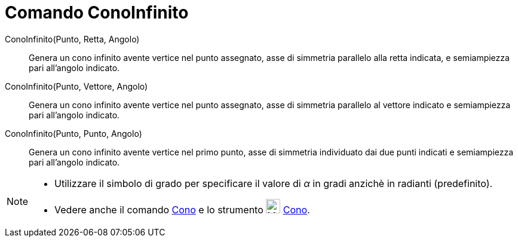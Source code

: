 = Comando ConoInfinito

ConoInfinito(Punto, Retta, Angolo)::
  Genera un cono infinito avente vertice nel punto assegnato, asse di simmetria parallelo alla retta indicata, e
  semiampiezza pari all'angolo indicato.

ConoInfinito(Punto, Vettore, Angolo)::
  Genera un cono infinito avente vertice nel punto assegnato, asse di simmetria parallelo al vettore indicato e
  semiampiezza pari all'angolo indicato.

ConoInfinito(Punto, Punto, Angolo)::
  Genera un cono infinito avente vertice nel primo punto, asse di simmetria individuato dai due punti indicati e
  semiampiezza pari all'angolo indicato.

[NOTE]
====

* Utilizzare il simbolo di grado per specificare il valore di _α_ in gradi anzichè in radianti (predefinito).
* Vedere anche il comando xref:/commands/Comando_Cono.adoc[Cono] e lo strumento image:24px-Mode_cone.svg.png[Mode
cone.svg,width=24,height=24] xref:/tools/Strumento_Cono.adoc[Cono].

====
